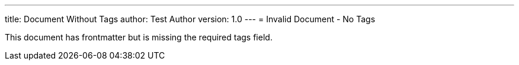 ---
title: Document Without Tags
author: Test Author
version: 1.0
---
= Invalid Document - No Tags

This document has frontmatter but is missing the required tags field.